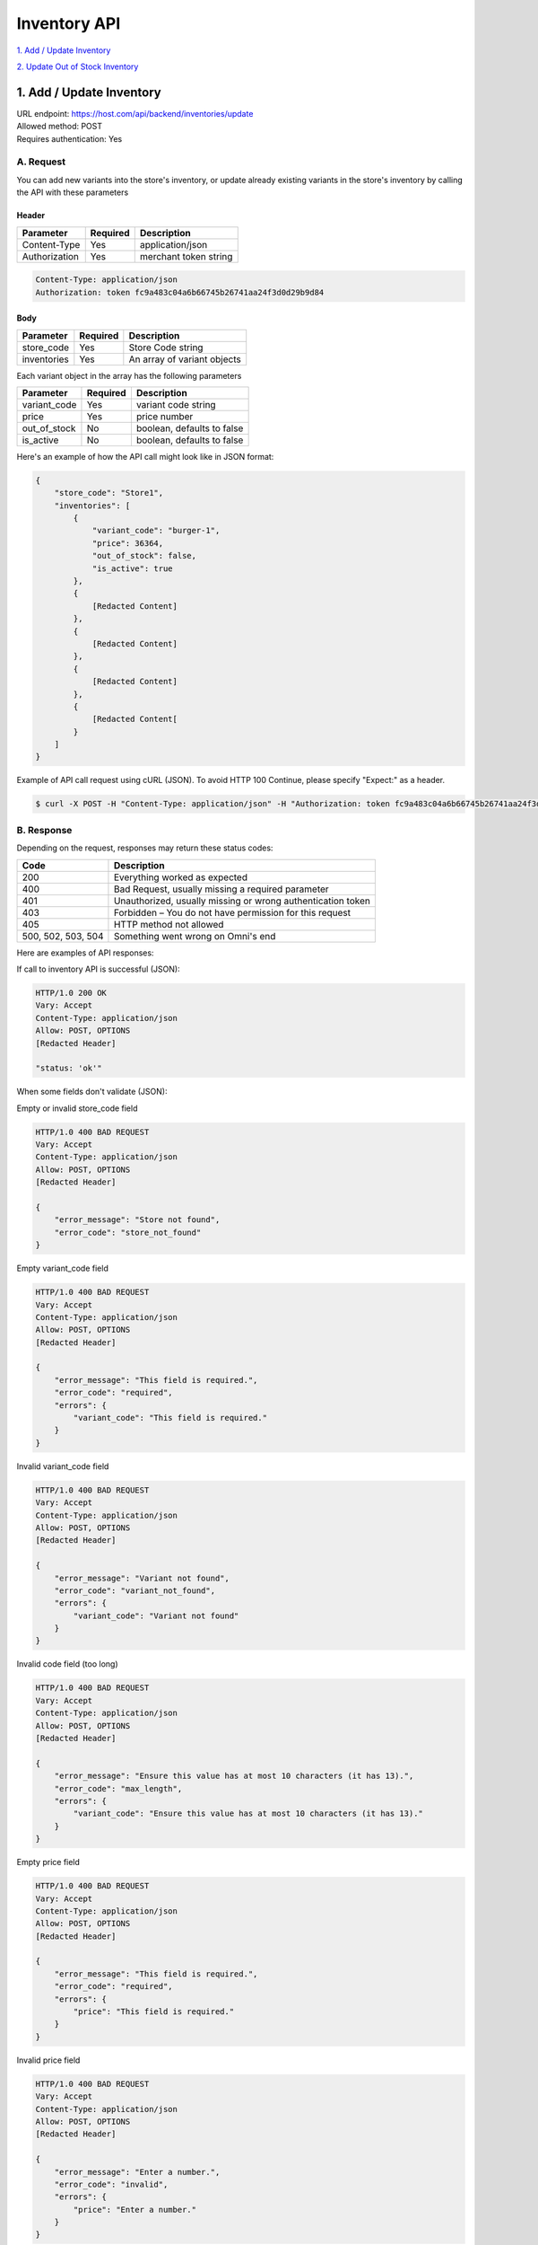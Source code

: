 ************************************
Inventory API
************************************


`1. Add / Update Inventory`_

`2. Update Out of Stock Inventory`_


1. Add / Update Inventory
==================
| URL endpoint: https://host.com/api/backend/inventories/update
| Allowed method: POST
| Requires authentication: Yes

A. Request
----------

You can add new variants into the store's inventory, or update already existing variants in the store's inventory by calling the API with these parameters

Header
______

=================== =========== =======================
Parameter           Required    Description
=================== =========== =======================
Content-Type        Yes         application/json
Authorization       Yes         merchant token string
=================== =========== =======================

.. code-block::

    Content-Type: application/json
    Authorization: token fc9a483c04a6b66745b26741aa24f3d0d29b9d84

Body
______

=================== =========== =======================
Parameter           Required    Description
=================== =========== =======================
store_code          Yes         Store Code string
inventories         Yes         An array of variant objects
=================== =========== =======================

Each variant object in the array has the following parameters 

=================== =========== =======================
Parameter           Required    Description
=================== =========== =======================
variant_code        Yes         variant code string
price               Yes         price number
out_of_stock        No          boolean, defaults to false
is_active           No          boolean, defaults to false
=================== =========== =======================

Here's an example of how the API call might look like in JSON format:

.. code-block::

    {
        "store_code": "Store1",
        "inventories": [
            {
                "variant_code": "burger-1",
                "price": 36364,
                "out_of_stock": false,
                "is_active": true
            },
            {
                [Redacted Content]
            },
            {
                [Redacted Content]
            },
            {
                [Redacted Content]
            },
            {
                [Redacted Content[
            }
        ]
    }


Example of API call request using cURL (JSON). To avoid HTTP 100 Continue, please specify "Expect:" as a header.

.. code-block:: bash

    $ curl -X POST -H "Content-Type: application/json" -H "Authorization: token fc9a483c04a6b66745b26741aa24f3d0d29b9d84" -H "Expect:" https://host.com/api/backend/inventories/update -i -d '{ "store_code": "Store1", "inventories": [{"variant_code": "burger-1", "price": 36364, "out_of_stock": false, "is_active": true}] }'


B. Response
-----------


Depending on the request, responses may return these status codes:

=================== ==============================
Code                Description
=================== ==============================
200                 Everything worked as expected
400                 Bad Request, usually missing a required parameter
401                 Unauthorized, usually missing or wrong authentication token
403                 Forbidden – You do not have permission for this request
405                 HTTP method not allowed
500, 502, 503, 504  Something went wrong on Omni's end
=================== ==============================


Here are examples of API responses:


If call to inventory API is successful (JSON):

.. code-block:: bash

    HTTP/1.0 200 OK
    Vary: Accept
    Content-Type: application/json
    Allow: POST, OPTIONS
    [Redacted Header]

    "status: 'ok'"

When some fields don't validate (JSON):

Empty or invalid store_code field

.. code-block:: bash

    HTTP/1.0 400 BAD REQUEST
    Vary: Accept
    Content-Type: application/json
    Allow: POST, OPTIONS
    [Redacted Header]

    {
        "error_message": "Store not found",
        "error_code": "store_not_found"
    }
    
Empty variant_code field

.. code-block:: bash

    HTTP/1.0 400 BAD REQUEST
    Vary: Accept
    Content-Type: application/json
    Allow: POST, OPTIONS
    [Redacted Header]

    {
        "error_message": "This field is required.",
        "error_code": "required",
        "errors": {
            "variant_code": "This field is required."
        }
    }
    
Invalid variant_code field

.. code-block:: bash

    HTTP/1.0 400 BAD REQUEST
    Vary: Accept
    Content-Type: application/json
    Allow: POST, OPTIONS
    [Redacted Header]

    {
        "error_message": "Variant not found",
        "error_code": "variant_not_found",
        "errors": {
            "variant_code": "Variant not found"
        }
    }
    
Invalid code field (too long)

.. code-block:: bash

    HTTP/1.0 400 BAD REQUEST
    Vary: Accept
    Content-Type: application/json
    Allow: POST, OPTIONS
    [Redacted Header]

    {
        "error_message": "Ensure this value has at most 10 characters (it has 13).",
        "error_code": "max_length",
        "errors": {
            "variant_code": "Ensure this value has at most 10 characters (it has 13)."
        }
    }
    
Empty price field

.. code-block:: bash

    HTTP/1.0 400 BAD REQUEST
    Vary: Accept
    Content-Type: application/json
    Allow: POST, OPTIONS
    [Redacted Header]

    {
        "error_message": "This field is required.",
        "error_code": "required",
        "errors": {
            "price": "This field is required."
        }
    }
    
Invalid price field

.. code-block:: bash

    HTTP/1.0 400 BAD REQUEST
    Vary: Accept
    Content-Type: application/json
    Allow: POST, OPTIONS
    [Redacted Header]

    {
        "error_message": "Enter a number.",
        "error_code": "invalid",
        "errors": {
            "price": "Enter a number."
        }
    }

If missing or wrong authentication token:

.. code-block:: bash

    HTTP/1.0 401 UNAUTHORIZED
    Vary: Accept
    Content-Type: application/json
    Allow: POST, OPTIONS
    [Redacted Header]
    
    {"detail": "Invalid token"}

If HTTP is used instead of HTTPS:

.. code-block:: bash

    HTTP/1.0 403 FORBIDDEN
    Vary: Accept
    Content-Type: application/json
    Allow: POST, OPTIONS
    [Redacted Header]

    {"detail": "Please use https instead of http"}


2. Update Out of Stock Inventory
================================
| URL endpoint: https://host.com/api/backend/inventories/update-out-of-stock
| Allowed method: POST
| Requires authentication: Yes

A. Request
----------

You can update the out of stock status of a variant in the store inventory by calling the API with these parameters

Header
______

=================== =========== =======================
Parameter           Required    Description
=================== =========== =======================
Content-Type        Yes         application/json
Authorization       Yes         merchant token string
=================== =========== =======================

.. code-block::

    Content-Type: application/json
    Authorization: token fc9a483c04a6b66745b26741aa24f3d0d29b9d84

Body
______

=================== =========== =======================
Parameter           Required    Description
=================== =========== =======================
store               Yes         Store Code string
code                Yes         variant code string
out_of_stock        No          boolean, defaults to false
=================== =========== =======================

Here's an example of how the API call might look like in JSON format:

.. code-block::

    {
        "store": "Store1",
        "code": "burger-1",
        "out_of_stock": true
    }


Example of API call request using cURL (JSON). To avoid HTTP 100 Continue, please specify "Expect:" as a header.

.. code-block:: bash

    $ curl -X POST -H "Content-Type: application/json" -H "Authorization: token fc9a483c04a6b66745b26741aa24f3d0d29b9d84" -H "Expect:" https://host.com/api/backend/inventories/update-out-of-stock -i -d '{ "store": "Store1", "code": "burger-1", "out_of_stock": true }'


B. Response
-----------


Depending on the request, responses may return these status codes:

=================== ==============================
Code                Description
=================== ==============================
200                 Everything worked as expected
400                 Bad Request, usually missing a required parameter
401                 Unauthorized, usually missing or wrong authentication token
403                 Forbidden – You do not have permission for this request
405                 HTTP method not allowed
500, 502, 503, 504  Something went wrong on Omni's end
=================== ==============================


Here are examples of API responses:


If call to inventory API is successful (JSON):

.. code-block:: bash

    HTTP/1.0 200 OK
    Vary: Accept
    Content-Type: application/json
    Allow: POST, OPTIONS
    [Redacted Header]

    "status: 'ok'"

When some fields don't validate (JSON):

Empty store field

.. code-block:: bash

    HTTP/1.0 400 BAD REQUEST
    Vary: Accept
    Content-Type: application/json
    Allow: POST, OPTIONS
    [Redacted Header]

    {
        "error_message": "This field is required.",
        "error_code": "required",
        "errors": {
            "store": "This field is required."
        }
    }
    
Invalid store field

.. code-block:: bash

    HTTP/1.0 400 BAD REQUEST
    Vary: Accept
    Content-Type: application/json
    Allow: POST, OPTIONS
    [Redacted Header]

    {
        "error_message": "Select a valid choice. That choice is not one of the available choices.",
        "error_code": "invalid_choice",
        "errors": {
            "store": "Select a valid choice. That choice is not one of the available choices."
        }
    }
    
Empty code field

.. code-block:: bash

    HTTP/1.0 400 BAD REQUEST
    Vary: Accept
    Content-Type: application/json
    Allow: POST, OPTIONS
    [Redacted Header]

    {
        "error_message": "This field is required.",
        "error_code": "required",
        "errors": {
            "code": "This field is required."
        }
    }
    
Invalid code field

.. code-block:: bash

    HTTP/1.0 400 BAD REQUEST
    Vary: Accept
    Content-Type: application/json
    Allow: POST, OPTIONS
    [Redacted Header]

    {
        "error_message": "Test1 is not a valid variant in store Store1",
        "error_code": "invalid_code",
        "errors": {
            "__all__": "Test1 is not a valid variant in store Store1"
        }
    }
    
Invalid code field (too long)

.. code-block:: bash

    HTTP/1.0 400 BAD REQUEST
    Vary: Accept
    Content-Type: application/json
    Allow: POST, OPTIONS
    [Redacted Header]

    {
        "error_message": "Ensure this value has at most 10 characters (it has 13).",
        "error_code": "max_length",
        "errors": {
            "code": "Ensure this value has at most 10 characters (it has 13)."
        }
    }

If missing or wrong authentication token:

.. code-block:: bash

    HTTP/1.0 401 UNAUTHORIZED
    Vary: Accept
    Content-Type: application/json
    Allow: POST, OPTIONS
    [Redacted Header]
    
    {"detail": "Invalid token"}

If HTTP is used instead of HTTPS:

.. code-block:: bash

    HTTP/1.0 403 FORBIDDEN
    Vary: Accept
    Content-Type: application/json
    Allow: POST, OPTIONS
    [Redacted Header]

    {"detail": "Please use https instead of http"}
